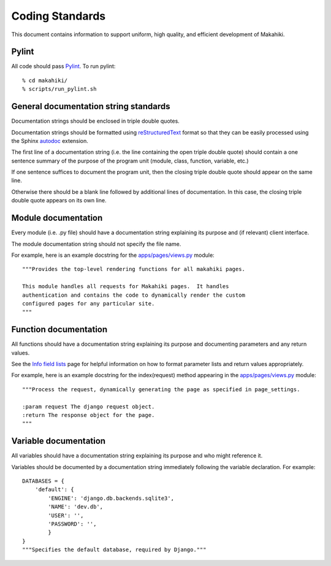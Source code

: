 Coding Standards
================

This document contains information to support uniform, high quality, and
efficient development of Makahiki.

Pylint
------

All code should pass `Pylint`_.   To run pylint::

  % cd makahiki/
  % scripts/run_pylint.sh

.. _Pylint: http://pypi.python.org/pypi/pylint

General documentation string standards
--------------------------------------

Documentation strings should be enclosed in triple double quotes.  

Documentation strings should be formatted using `reStructuredText`_ format
so that they can be easily processed using the Sphinx `autodoc`_ extension.

.. _reStructuredText: http://docutils.sourceforge.net/rst.html
.. _autodoc: http://sphinx.pocoo.org/ext/autodoc.html


The first line of a documentation string (i.e. the line containing the open
triple double quote) should contain a one sentence summary of the purpose
of the program unit (module, class, function, variable, etc.)

If one sentence suffices to document the program unit, then the closing triple
double quote should appear on the same line. 

Otherwise there should be a blank line followed by additional lines of
documentation.  In this case, the closing triple double quote appears on
its own line.

Module documentation
--------------------

Every module (i.e. .py file) should have a documentation string explaining
its purpose and (if relevant) client interface.   

The module documentation string should not specify the file name. 

For example, here is an example docstring for the `apps/pages/views.py`_
module::

  """Provides the top-level rendering functions for all makahiki pages.

  This module handles all requests for Makahiki pages.  It handles
  authentication and contains the code to dynamically render the custom
  configured pages for any particular site.
  """

Function documentation
----------------------

All functions should have a documentation string explaining its purpose and 
documenting parameters and any return values.    

See the `Info field lists`_ page for helpful information on how to format
parameter lists and return values appropriately.

.. _Info field lists: http://sphinx.pocoo.org/domains.html#info-field-lists

For example, here is an example docstring for the index(request) method
appearing in the `apps/pages/views.py`_ module::

  """Process the request, dynamically generating the page as specified in page_settings.

  :param request The django request object. 
  :return The response object for the page.
  """

.. _apps/pages/views.py: https://github.com/csdl/makahiki/blob/master/makahiki/apps/pages/views.py

Variable documentation
----------------------

All variables should have a documentation string explaining its purpose and
who might reference it. 

Variables should be documented by a documentation string immediately
following the variable declaration. For example::

  DATABASES = {
      'default': {
          'ENGINE': 'django.db.backends.sqlite3',
          'NAME': 'dev.db',
          'USER': '',
          'PASSWORD': '',
          }
  }
  """Specifies the default database, required by Django."""





  
 



